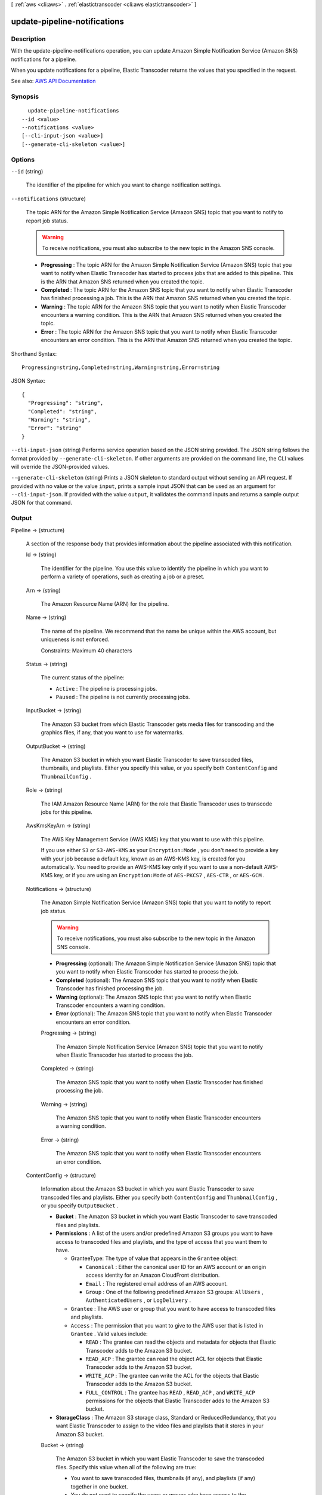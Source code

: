 [ :ref:`aws <cli:aws>` . :ref:`elastictranscoder <cli:aws elastictranscoder>` ]

.. _cli:aws elastictranscoder update-pipeline-notifications:


*****************************
update-pipeline-notifications
*****************************



===========
Description
===========



With the update-pipeline-notifications operation, you can update Amazon Simple Notification Service (Amazon SNS) notifications for a pipeline.

 

When you update notifications for a pipeline, Elastic Transcoder returns the values that you specified in the request.



See also: `AWS API Documentation <https://docs.aws.amazon.com/goto/WebAPI/elastictranscoder-2012-09-25/UpdatePipelineNotifications>`_


========
Synopsis
========

::

    update-pipeline-notifications
  --id <value>
  --notifications <value>
  [--cli-input-json <value>]
  [--generate-cli-skeleton <value>]




=======
Options
=======

``--id`` (string)


  The identifier of the pipeline for which you want to change notification settings.

  

``--notifications`` (structure)


  The topic ARN for the Amazon Simple Notification Service (Amazon SNS) topic that you want to notify to report job status.

   

  .. warning::

     

    To receive notifications, you must also subscribe to the new topic in the Amazon SNS console.

     

   

   
  * **Progressing** : The topic ARN for the Amazon Simple Notification Service (Amazon SNS) topic that you want to notify when Elastic Transcoder has started to process jobs that are added to this pipeline. This is the ARN that Amazon SNS returned when you created the topic. 
   
  * **Completed** : The topic ARN for the Amazon SNS topic that you want to notify when Elastic Transcoder has finished processing a job. This is the ARN that Amazon SNS returned when you created the topic. 
   
  * **Warning** : The topic ARN for the Amazon SNS topic that you want to notify when Elastic Transcoder encounters a warning condition. This is the ARN that Amazon SNS returned when you created the topic. 
   
  * **Error** : The topic ARN for the Amazon SNS topic that you want to notify when Elastic Transcoder encounters an error condition. This is the ARN that Amazon SNS returned when you created the topic. 
   

  



Shorthand Syntax::

    Progressing=string,Completed=string,Warning=string,Error=string




JSON Syntax::

  {
    "Progressing": "string",
    "Completed": "string",
    "Warning": "string",
    "Error": "string"
  }



``--cli-input-json`` (string)
Performs service operation based on the JSON string provided. The JSON string follows the format provided by ``--generate-cli-skeleton``. If other arguments are provided on the command line, the CLI values will override the JSON-provided values.

``--generate-cli-skeleton`` (string)
Prints a JSON skeleton to standard output without sending an API request. If provided with no value or the value ``input``, prints a sample input JSON that can be used as an argument for ``--cli-input-json``. If provided with the value ``output``, it validates the command inputs and returns a sample output JSON for that command.



======
Output
======

Pipeline -> (structure)

  

  A section of the response body that provides information about the pipeline associated with this notification.

  

  Id -> (string)

    

    The identifier for the pipeline. You use this value to identify the pipeline in which you want to perform a variety of operations, such as creating a job or a preset.

    

    

  Arn -> (string)

    

    The Amazon Resource Name (ARN) for the pipeline.

    

    

  Name -> (string)

    

    The name of the pipeline. We recommend that the name be unique within the AWS account, but uniqueness is not enforced.

     

    Constraints: Maximum 40 characters

    

    

  Status -> (string)

    

    The current status of the pipeline:

     

     
    * ``Active`` : The pipeline is processing jobs. 
     
    * ``Paused`` : The pipeline is not currently processing jobs. 
     

    

    

  InputBucket -> (string)

    

    The Amazon S3 bucket from which Elastic Transcoder gets media files for transcoding and the graphics files, if any, that you want to use for watermarks.

    

    

  OutputBucket -> (string)

    

    The Amazon S3 bucket in which you want Elastic Transcoder to save transcoded files, thumbnails, and playlists. Either you specify this value, or you specify both ``ContentConfig`` and ``ThumbnailConfig`` .

    

    

  Role -> (string)

    

    The IAM Amazon Resource Name (ARN) for the role that Elastic Transcoder uses to transcode jobs for this pipeline.

    

    

  AwsKmsKeyArn -> (string)

    

    The AWS Key Management Service (AWS KMS) key that you want to use with this pipeline.

     

    If you use either ``S3`` or ``S3-AWS-KMS`` as your ``Encryption:Mode`` , you don't need to provide a key with your job because a default key, known as an AWS-KMS key, is created for you automatically. You need to provide an AWS-KMS key only if you want to use a non-default AWS-KMS key, or if you are using an ``Encryption:Mode`` of ``AES-PKCS7`` , ``AES-CTR`` , or ``AES-GCM`` .

    

    

  Notifications -> (structure)

    

    The Amazon Simple Notification Service (Amazon SNS) topic that you want to notify to report job status.

     

    .. warning::

       

      To receive notifications, you must also subscribe to the new topic in the Amazon SNS console.

       

     

     
    * **Progressing** (optional): The Amazon Simple Notification Service (Amazon SNS) topic that you want to notify when Elastic Transcoder has started to process the job. 
     
    * **Completed** (optional): The Amazon SNS topic that you want to notify when Elastic Transcoder has finished processing the job. 
     
    * **Warning** (optional): The Amazon SNS topic that you want to notify when Elastic Transcoder encounters a warning condition. 
     
    * **Error** (optional): The Amazon SNS topic that you want to notify when Elastic Transcoder encounters an error condition. 
     

    

    Progressing -> (string)

      

      The Amazon Simple Notification Service (Amazon SNS) topic that you want to notify when Elastic Transcoder has started to process the job.

      

      

    Completed -> (string)

      

      The Amazon SNS topic that you want to notify when Elastic Transcoder has finished processing the job.

      

      

    Warning -> (string)

      

      The Amazon SNS topic that you want to notify when Elastic Transcoder encounters a warning condition.

      

      

    Error -> (string)

      

      The Amazon SNS topic that you want to notify when Elastic Transcoder encounters an error condition.

      

      

    

  ContentConfig -> (structure)

    

    Information about the Amazon S3 bucket in which you want Elastic Transcoder to save transcoded files and playlists. Either you specify both ``ContentConfig`` and ``ThumbnailConfig`` , or you specify ``OutputBucket`` .

     

     
    * **Bucket** : The Amazon S3 bucket in which you want Elastic Transcoder to save transcoded files and playlists. 
     
    * **Permissions** : A list of the users and/or predefined Amazon S3 groups you want to have access to transcoded files and playlists, and the type of access that you want them to have.  

       
      * GranteeType: The type of value that appears in the ``Grantee`` object:  

         
        * ``Canonical`` : Either the canonical user ID for an AWS account or an origin access identity for an Amazon CloudFront distribution. 
         
        * ``Email`` : The registered email address of an AWS account. 
         
        * ``Group`` : One of the following predefined Amazon S3 groups: ``AllUsers`` , ``AuthenticatedUsers`` , or ``LogDelivery`` . 
         

       
       
      * ``Grantee`` : The AWS user or group that you want to have access to transcoded files and playlists. 
       
      * ``Access`` : The permission that you want to give to the AWS user that is listed in ``Grantee`` . Valid values include: 

         
        * ``READ`` : The grantee can read the objects and metadata for objects that Elastic Transcoder adds to the Amazon S3 bucket. 
         
        * ``READ_ACP`` : The grantee can read the object ACL for objects that Elastic Transcoder adds to the Amazon S3 bucket. 
         
        * ``WRITE_ACP`` : The grantee can write the ACL for the objects that Elastic Transcoder adds to the Amazon S3 bucket. 
         
        * ``FULL_CONTROL`` : The grantee has ``READ`` , ``READ_ACP`` , and ``WRITE_ACP`` permissions for the objects that Elastic Transcoder adds to the Amazon S3 bucket. 
         

       
       

     
     
    * **StorageClass** : The Amazon S3 storage class, Standard or ReducedRedundancy, that you want Elastic Transcoder to assign to the video files and playlists that it stores in your Amazon S3 bucket.  
     

    

    Bucket -> (string)

      

      The Amazon S3 bucket in which you want Elastic Transcoder to save the transcoded files. Specify this value when all of the following are true:

       

       
      * You want to save transcoded files, thumbnails (if any), and playlists (if any) together in one bucket. 
       
      * You do not want to specify the users or groups who have access to the transcoded files, thumbnails, and playlists. 
       
      * You do not want to specify the permissions that Elastic Transcoder grants to the files. 
       
      * You want to associate the transcoded files and thumbnails with the Amazon S3 Standard storage class. 
       

       

      If you want to save transcoded files and playlists in one bucket and thumbnails in another bucket, specify which users can access the transcoded files or the permissions the users have, or change the Amazon S3 storage class, omit OutputBucket and specify values for ``ContentConfig`` and ``ThumbnailConfig`` instead. 

      

      

    StorageClass -> (string)

      

      The Amazon S3 storage class, ``Standard`` or ``ReducedRedundancy`` , that you want Elastic Transcoder to assign to the video files and playlists that it stores in your Amazon S3 bucket. 

      

      

    Permissions -> (list)

      

      Optional. The ``Permissions`` object specifies which users and/or predefined Amazon S3 groups you want to have access to transcoded files and playlists, and the type of access you want them to have. You can grant permissions to a maximum of 30 users and/or predefined Amazon S3 groups.

       

      If you include ``Permissions`` , Elastic Transcoder grants only the permissions that you specify. It does not grant full permissions to the owner of the role specified by ``Role`` . If you want that user to have full control, you must explicitly grant full control to the user.

       

      If you omit ``Permissions`` , Elastic Transcoder grants full control over the transcoded files and playlists to the owner of the role specified by ``Role`` , and grants no other permissions to any other user or group.

      

      (structure)

        

        The ``Permission`` structure.

        

        GranteeType -> (string)

          

          The type of value that appears in the Grantee object:

           

           
          * ``Canonical`` : Either the canonical user ID for an AWS account or an origin access identity for an Amazon CloudFront distribution. 

          .. warning::

             A canonical user ID is not the same as an AWS account number. 

           
           
          * ``Email`` : The registered email address of an AWS account. 
           
          * ``Group`` : One of the following predefined Amazon S3 groups: ``AllUsers`` , ``AuthenticatedUsers`` , or ``LogDelivery`` . 
           

          

          

        Grantee -> (string)

          

          The AWS user or group that you want to have access to transcoded files and playlists. To identify the user or group, you can specify the canonical user ID for an AWS account, an origin access identity for a CloudFront distribution, the registered email address of an AWS account, or a predefined Amazon S3 group.

          

          

        Access -> (list)

          

          The permission that you want to give to the AWS user that is listed in Grantee. Valid values include: 

           

           
          * ``READ`` : The grantee can read the thumbnails and metadata for thumbnails that Elastic Transcoder adds to the Amazon S3 bucket. 
           
          * ``READ_ACP`` : The grantee can read the object ACL for thumbnails that Elastic Transcoder adds to the Amazon S3 bucket. 
           
          * ``WRITE_ACP`` : The grantee can write the ACL for the thumbnails that Elastic Transcoder adds to the Amazon S3 bucket. 
           
          * ``FULL_CONTROL`` : The grantee has READ, READ_ACP, and WRITE_ACP permissions for the thumbnails that Elastic Transcoder adds to the Amazon S3 bucket. 
           

          

          (string)

            

            

          

        

      

    

  ThumbnailConfig -> (structure)

    

    Information about the Amazon S3 bucket in which you want Elastic Transcoder to save thumbnail files. Either you specify both ``ContentConfig`` and ``ThumbnailConfig`` , or you specify ``OutputBucket`` .

     

     
    * ``Bucket`` : The Amazon S3 bucket in which you want Elastic Transcoder to save thumbnail files.  
     
    * ``Permissions`` : A list of the users and/or predefined Amazon S3 groups you want to have access to thumbnail files, and the type of access that you want them to have.  

       
      * GranteeType: The type of value that appears in the Grantee object: 

         
        * ``Canonical`` : Either the canonical user ID for an AWS account or an origin access identity for an Amazon CloudFront distribution. 

        .. warning::

           A canonical user ID is not the same as an AWS account number. 

         
         
        * ``Email`` : The registered email address of an AWS account. 
         
        * ``Group`` : One of the following predefined Amazon S3 groups: ``AllUsers`` , ``AuthenticatedUsers`` , or ``LogDelivery`` . 
         

       
       
      * ``Grantee`` : The AWS user or group that you want to have access to thumbnail files. 
       
      * Access: The permission that you want to give to the AWS user that is listed in Grantee. Valid values include:  

         
        * ``READ`` : The grantee can read the thumbnails and metadata for thumbnails that Elastic Transcoder adds to the Amazon S3 bucket. 
         
        * ``READ_ACP`` : The grantee can read the object ACL for thumbnails that Elastic Transcoder adds to the Amazon S3 bucket. 
         
        * ``WRITE_ACP`` : The grantee can write the ACL for the thumbnails that Elastic Transcoder adds to the Amazon S3 bucket. 
         
        * ``FULL_CONTROL`` : The grantee has READ, READ_ACP, and WRITE_ACP permissions for the thumbnails that Elastic Transcoder adds to the Amazon S3 bucket. 
         

       
       

     
     
    * ``StorageClass`` : The Amazon S3 storage class, ``Standard`` or ``ReducedRedundancy`` , that you want Elastic Transcoder to assign to the thumbnails that it stores in your Amazon S3 bucket. 
     

    

    Bucket -> (string)

      

      The Amazon S3 bucket in which you want Elastic Transcoder to save the transcoded files. Specify this value when all of the following are true:

       

       
      * You want to save transcoded files, thumbnails (if any), and playlists (if any) together in one bucket. 
       
      * You do not want to specify the users or groups who have access to the transcoded files, thumbnails, and playlists. 
       
      * You do not want to specify the permissions that Elastic Transcoder grants to the files. 
       
      * You want to associate the transcoded files and thumbnails with the Amazon S3 Standard storage class. 
       

       

      If you want to save transcoded files and playlists in one bucket and thumbnails in another bucket, specify which users can access the transcoded files or the permissions the users have, or change the Amazon S3 storage class, omit OutputBucket and specify values for ``ContentConfig`` and ``ThumbnailConfig`` instead. 

      

      

    StorageClass -> (string)

      

      The Amazon S3 storage class, ``Standard`` or ``ReducedRedundancy`` , that you want Elastic Transcoder to assign to the video files and playlists that it stores in your Amazon S3 bucket. 

      

      

    Permissions -> (list)

      

      Optional. The ``Permissions`` object specifies which users and/or predefined Amazon S3 groups you want to have access to transcoded files and playlists, and the type of access you want them to have. You can grant permissions to a maximum of 30 users and/or predefined Amazon S3 groups.

       

      If you include ``Permissions`` , Elastic Transcoder grants only the permissions that you specify. It does not grant full permissions to the owner of the role specified by ``Role`` . If you want that user to have full control, you must explicitly grant full control to the user.

       

      If you omit ``Permissions`` , Elastic Transcoder grants full control over the transcoded files and playlists to the owner of the role specified by ``Role`` , and grants no other permissions to any other user or group.

      

      (structure)

        

        The ``Permission`` structure.

        

        GranteeType -> (string)

          

          The type of value that appears in the Grantee object:

           

           
          * ``Canonical`` : Either the canonical user ID for an AWS account or an origin access identity for an Amazon CloudFront distribution. 

          .. warning::

             A canonical user ID is not the same as an AWS account number. 

           
           
          * ``Email`` : The registered email address of an AWS account. 
           
          * ``Group`` : One of the following predefined Amazon S3 groups: ``AllUsers`` , ``AuthenticatedUsers`` , or ``LogDelivery`` . 
           

          

          

        Grantee -> (string)

          

          The AWS user or group that you want to have access to transcoded files and playlists. To identify the user or group, you can specify the canonical user ID for an AWS account, an origin access identity for a CloudFront distribution, the registered email address of an AWS account, or a predefined Amazon S3 group.

          

          

        Access -> (list)

          

          The permission that you want to give to the AWS user that is listed in Grantee. Valid values include: 

           

           
          * ``READ`` : The grantee can read the thumbnails and metadata for thumbnails that Elastic Transcoder adds to the Amazon S3 bucket. 
           
          * ``READ_ACP`` : The grantee can read the object ACL for thumbnails that Elastic Transcoder adds to the Amazon S3 bucket. 
           
          * ``WRITE_ACP`` : The grantee can write the ACL for the thumbnails that Elastic Transcoder adds to the Amazon S3 bucket. 
           
          * ``FULL_CONTROL`` : The grantee has READ, READ_ACP, and WRITE_ACP permissions for the thumbnails that Elastic Transcoder adds to the Amazon S3 bucket. 
           

          

          (string)

            

            

          

        

      

    

  

